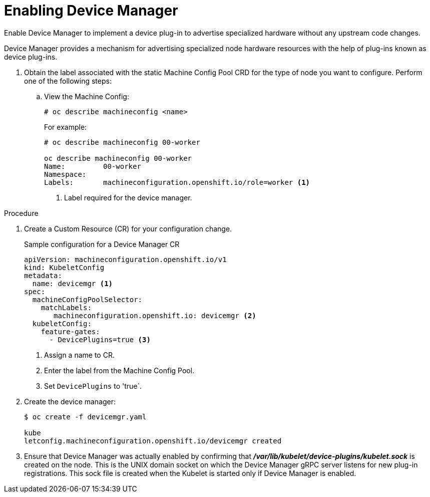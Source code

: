 // Module included in the following assemblies:
//
// * nodes/nodes-pods-plugins.adoc

[id="nodes-pods-plugins-install_{context}"]
= Enabling Device Manager

Enable Device Manager to implement a device plug-in to advertise specialized
hardware without any upstream code changes.

Device Manager provides a mechanism for advertising specialized node hardware resources
with the help of plug-ins known as device plug-ins.

. Obtain the label associated with the static Machine Config Pool CRD for the type of node you want to configure.
Perform one of the following steps:

.. View the Machine Config:
+
----
# oc describe machineconfig <name>
----
+
For example:
+
[source,yaml]
----
# oc describe machineconfig 00-worker

oc describe machineconfig 00-worker
Name:         00-worker
Namespace:    
Labels:       machineconfiguration.openshift.io/role=worker <1>
----
<1> Label required for the device manager.

.Procedure

. Create a Custom Resource (CR) for your configuration change.
+
.Sample configuration for a Device Manager CR
[source,yaml]
----
apiVersion: machineconfiguration.openshift.io/v1
kind: KubeletConfig
metadata:
  name: devicemgr <1>
spec:
  machineConfigPoolSelector:
    matchLabels:
       machineconfiguration.openshift.io: devicemgr <2>
  kubeletConfig:
    feature-gates:
      - DevicePlugins=true <3>
----
<1> Assign a name to CR.
<2> Enter the label from the Machine Config Pool.
<3> Set `DevicePlugins` to 'true`.

. Create the device manager:
+
----
$ oc create -f devicemgr.yaml

kube
letconfig.machineconfiguration.openshift.io/devicemgr created
----

. Ensure that Device Manager was actually enabled by confirming that
*_/var/lib/kubelet/device-plugins/kubelet.sock_* is created on the node. This is
the UNIX domain socket on which the Device Manager gRPC server listens for new
plug-in registrations. This sock file is created when the Kubelet is started
only if Device Manager is enabled.
